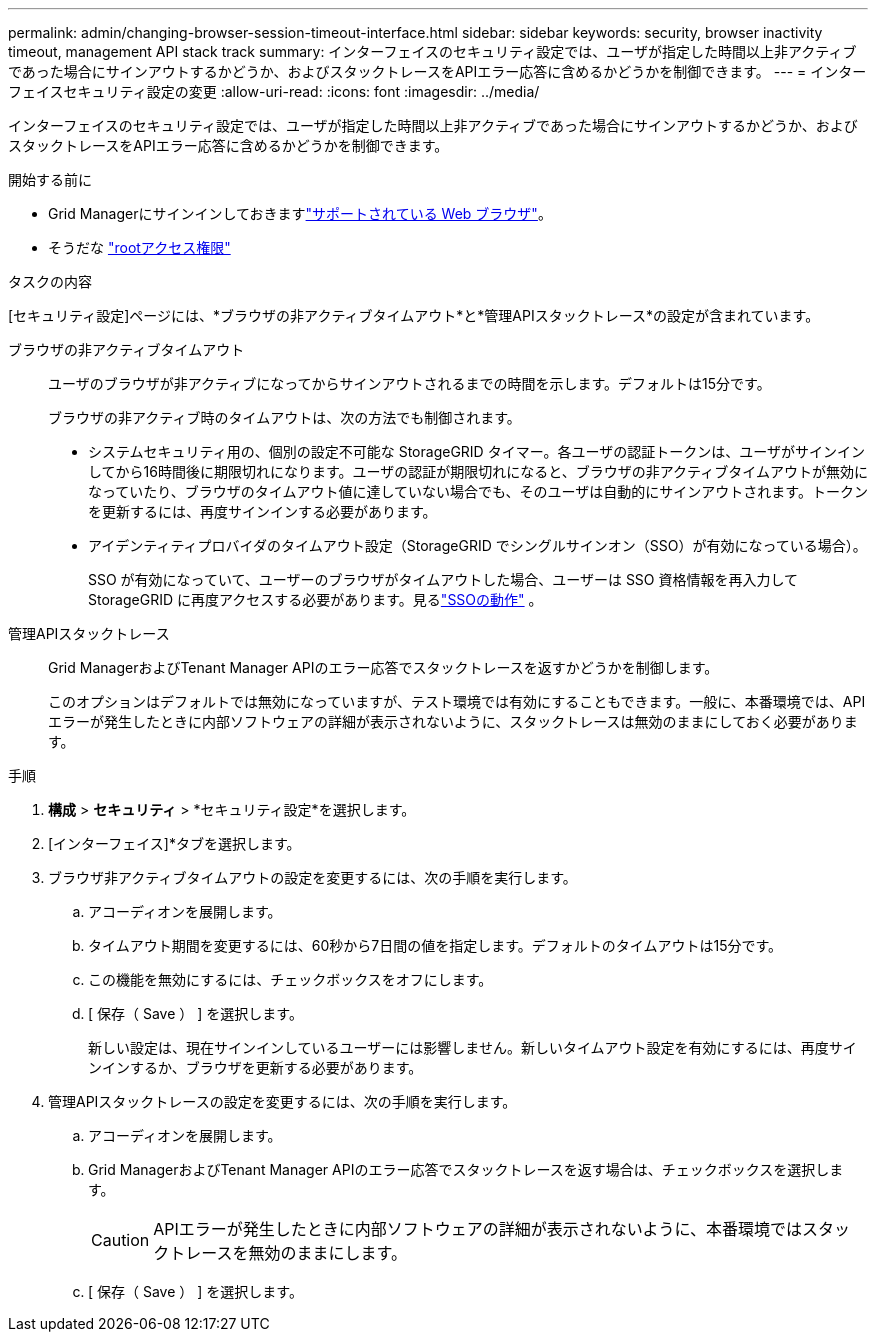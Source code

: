 ---
permalink: admin/changing-browser-session-timeout-interface.html 
sidebar: sidebar 
keywords: security, browser inactivity timeout, management API stack track 
summary: インターフェイスのセキュリティ設定では、ユーザが指定した時間以上非アクティブであった場合にサインアウトするかどうか、およびスタックトレースをAPIエラー応答に含めるかどうかを制御できます。 
---
= インターフェイスセキュリティ設定の変更
:allow-uri-read: 
:icons: font
:imagesdir: ../media/


[role="lead"]
インターフェイスのセキュリティ設定では、ユーザが指定した時間以上非アクティブであった場合にサインアウトするかどうか、およびスタックトレースをAPIエラー応答に含めるかどうかを制御できます。

.開始する前に
* Grid Managerにサインインしておきますlink:../admin/web-browser-requirements.html["サポートされている Web ブラウザ"]。
* そうだな link:admin-group-permissions.html["rootアクセス権限"]


.タスクの内容
[セキュリティ設定]ページには、*ブラウザの非アクティブタイムアウト*と*管理APIスタックトレース*の設定が含まれています。

ブラウザの非アクティブタイムアウト:: ユーザのブラウザが非アクティブになってからサインアウトされるまでの時間を示します。デフォルトは15分です。
+
--
ブラウザの非アクティブ時のタイムアウトは、次の方法でも制御されます。

* システムセキュリティ用の、個別の設定不可能な StorageGRID タイマー。各ユーザの認証トークンは、ユーザがサインインしてから16時間後に期限切れになります。ユーザの認証が期限切れになると、ブラウザの非アクティブタイムアウトが無効になっていたり、ブラウザのタイムアウト値に達していない場合でも、そのユーザは自動的にサインアウトされます。トークンを更新するには、再度サインインする必要があります。
* アイデンティティプロバイダのタイムアウト設定（StorageGRID でシングルサインオン（SSO）が有効になっている場合）。
+
SSO が有効になっていて、ユーザーのブラウザがタイムアウトした場合、ユーザーは SSO 資格情報を再入力してStorageGRID に再度アクセスする必要があります。見るlink:how-sso-works.html["SSOの動作"] 。



--
管理APIスタックトレース:: Grid ManagerおよびTenant Manager APIのエラー応答でスタックトレースを返すかどうかを制御します。
+
--
このオプションはデフォルトでは無効になっていますが、テスト環境では有効にすることもできます。一般に、本番環境では、APIエラーが発生したときに内部ソフトウェアの詳細が表示されないように、スタックトレースは無効のままにしておく必要があります。

--


.手順
. *構成* > *セキュリティ* > *セキュリティ設定*を選択します。
. [インターフェイス]*タブを選択します。
. ブラウザ非アクティブタイムアウトの設定を変更するには、次の手順を実行します。
+
.. アコーディオンを展開します。
.. タイムアウト期間を変更するには、60秒から7日間の値を指定します。デフォルトのタイムアウトは15分です。
.. この機能を無効にするには、チェックボックスをオフにします。
.. [ 保存（ Save ） ] を選択します。
+
新しい設定は、現在サインインしているユーザーには影響しません。新しいタイムアウト設定を有効にするには、再度サインインするか、ブラウザを更新する必要があります。



. 管理APIスタックトレースの設定を変更するには、次の手順を実行します。
+
.. アコーディオンを展開します。
.. Grid ManagerおよびTenant Manager APIのエラー応答でスタックトレースを返す場合は、チェックボックスを選択します。
+

CAUTION: APIエラーが発生したときに内部ソフトウェアの詳細が表示されないように、本番環境ではスタックトレースを無効のままにします。

.. [ 保存（ Save ） ] を選択します。



